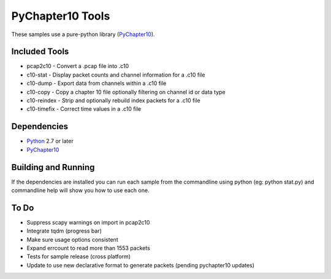 PyChapter10 Tools
=================

These samples use a pure-python library (PyChapter10_).

Included Tools
--------------

* pcap2c10 - Convert a .pcap file into .c10
* c10-stat - Display packet counts and channel information for a .c10 file
* c10-dump - Export data from channels within a .c10 file
* c10-copy - Copy a chapter 10 file optionally filtering on channel id or data type
* c10-reindex - Strip and optionally rebuild index packets for a .c10 file
* c10-timefix - Correct time values in a .c10 file

Dependencies
------------

* Python_ 2.7 or later
* PyChapter10_

Building and Running
--------------------

If the dependencies are installed you can run each sample from the commandline
using python (eg: python stat.py) and commandline help will show you how to use
each one.

.. _PyChapter10: https://bitbucket.org/pychapter10/pychapter10
.. _Python: http://python.org

To Do
-----

* Suppress scapy warnings on import in pcap2c10
* Integrate tqdm (progress bar)
* Make sure usage options consistent
* Expand errcount to read more than 1553 packets
* Tests for sample release (cross platform)
* Update to use new declarative format to generate packets (pending pychapter10
  updates)
